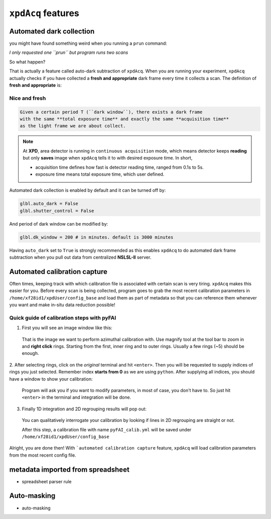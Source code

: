 .. _feature:

``xpdAcq`` features
====================

.. _auto_dark:

Automated dark collection
--------------------------

you might have found something weird when you running a ``prun`` command:

*I only requested one ``prun`` but program runs two scans*

So what happen?

That is actually a feature called auto-dark subtraction of ``xpdAcq``.
When you are running your experiment, ``xpdAcq`` actually checks if you have
collected a **fresh and appropriate** dark frame every time it collects a scan.
The definition of **fresh and appropriate** is:

**Nice and fresh**
^^^^^^^^^^^^^^^^^^

.. code-block:: none

  Given a certain period T (``dark window``), there exists a dark frame
  with the same **total exposure time** and exactly the same **acquisition time**
  as the light frame we are about collect.

.. note::

  At **XPD**, area detector is running in ``continuous acquisition`` mode,
  which means detector keeps **reading** but only **saves** image when ``xpdAcq``
  tells it to with desired exposure time. In short,

  * acquisition time defines how fast is detector reading time,
    ranged from 0.1s to 5s.

  * exposure time means total exposure time, which user defined.

Automated dark collection is enabled by default and it can be turned off by:

.. code-block:: python

  glbl.auto_dark = False
  glbl.shutter_control = False

And period of dark window can be modified by:

.. code-block:: python

  glbl.dk_window = 200 # in minutes. default is 3000 minutes

Having ``auto_dark`` set to ``True`` is strongly recommended as this enables
``xpdAcq`` to do automated dark frame subtraction when you pull out data from
centralized **NSLSL-II** server.

.. _auto_calib:

Automated calibration capture
-----------------------------

Often times, keeping track with which calibration file is associated with
certain scan is very tiring. ``xpdAcq`` makes this easier for you. Before every
scan is being collected, program goes to grab the most recent calibration
parameters in ``/home/xf28id1/xpdUser/config_base`` and load them as part of
metadata so that you can reference them whenever you want and make in-situ data
reduction possible!

.. _calib_manual:

Quick guide of calibration steps with pyFAI
^^^^^^^^^^^^^^^^^^^^^^^^^^^^^^^^^^^^^^^^^^^^

1. First you will see an image window like this:

  .. image:: ./img/calib_05.png
    :width: 400px
    :align: center
    :height: 300px

  That is the image we want to perform azimuthal calibration with. Use magnify
  tool at the tool bar to zoom in and **right click** rings. Starting from
  the first, inner ring and to outer rings. Usually a few rings (~5) should be
  enough.

  .. image:: ./img/calib_07.png
    :width: 400px
    :align: center
    :height: 300px

2. After selecting rings, click on the *original* terminal and hit ``<enter>``.
Then you will be requested to supply indices of rings you just selected.
Remember index **starts from 0** as we are using ``python``.
After supplying all indices, you should have a window to show your calibration:

  .. image:: ./img/calib_08.png
    :width: 400px
    :align: center
    :height: 300px

  Program will ask you if you want to modify parameters, in most of case, you
  don't have to. So just hit ``<enter>`` in the terminal and integration will be
  done.

3. Finally 1D integration and 2D regrouping results will pop out:

  .. image:: ./img/calib_09.png
    :width: 400px
    :align: center
    :height: 300px

  You can qualitatively interrogate your calibration by looking if lines in
  2D regrouping are straight or not.

  After this step, a calibration file with name ``pyFAI_calib.yml`` will be
  saved under ``/home/xf28id1/xpdUser/config_base``

Alright, you are done then! With ```automated calibration capture`` feature, ``xpdAcq``
will load calibration parameters from the most recent config file.

metadata imported from spreadsheet
-----------------------------------

* spreadsheet parser rule

Auto-masking
-------------

* auto-masking
